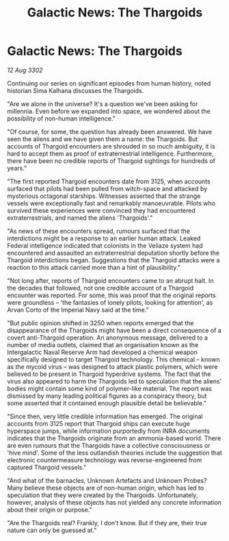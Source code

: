 :PROPERTIES:
:ID:       5c97bb96-76fd-4e86-95d5-dd6f73bcd609
:END:
#+title: Galactic News: The Thargoids
#+filetags: :galnet:

* Galactic News: The Thargoids

/12 Aug 3302/

Continuing our series on significant episodes from human history, noted historian Sima Kalhana discusses the Thargoids. 

"Are we alone in the universe? It's a question we've been asking for millennia. Even before we expanded into space, we wondered about the possibility of non-human intelligence." 

"Of course, for some, the question has already been answered. We have seen the aliens and we have given them a name: the Thargoids. But accounts of Thargoid encounters are shrouded in so much ambiguity, it is hard to accept them as proof of extraterrestrial intelligence. Furthermore, there have been no credible reports of Thargoid sightings for hundreds of years." 

"The first reported Thargoid encounters date from 3125, when accounts surfaced that pilots had been pulled from witch-space and attacked by mysterious octagonal starships. Witnesses asserted that the strange vessels were exceptionally fast and remarkably manoeuvrable. Pilots who survived these experiences were convinced they had encountered extraterrestrials, and named the aliens 'Thargoids'." 

"As news of these encounters spread, rumours surfaced that the interdictions might be a response to an earlier human attack. Leaked Federal intelligence indicated that colonists in the Veliaze system had encountered and assaulted an extraterrestrial deputation shortly before the Thargoid interdictions began. Suggestions that the Thargoid attacks were a reaction to this attack carried more than a hint of plausibility." 

"Not long after, reports of Thargoid encounters came to an abrupt halt. In the decades that followed, not one credible account of a Thargoid encounter was reported. For some, this was proof that the original reports were groundless – 'the fantasies of lonely pilots, looking for attention', as Arvan Corto of the Imperial Navy said at the time." 

"But public opinion shifted in 3250 when reports emerged that the disappearance of the Thargoids might have been a direct consequence of a covert anti-Thargoid operation. An anonymous message, delivered to a number of media outlets, claimed that an organisation known as the Intergalactic Naval Reserve Arm had developed a chemical weapon specifically designed to target Thargoid technology. This chemical – known as the mycoid virus – was designed to attack plastic polymers, which were believed to be present in Thargoid hyperdrive systems. The fact that the virus also appeared to harm the Thargoids led to speculation that the aliens' bodies might contain some kind of polymer-like material.  The report was dismissed by many leading political figures as a conspiracy theory, but some asserted that it contained enough plausible detail be believable." 

"Since then, very little credible information has emerged. The original accounts from 3125 report that Thargoid ships can execute huge hyperspace jumps, while information purportedly from INRA documents indicates that the Thargoids originate from an ammonia-based world. There are even rumours that the Thargoids have a collective consciousness or 'hive mind'. Some of the less outlandish theories include the suggestion that electronic countermeasure technology was reverse-engineered from captured Thargoid vessels." 

"And what of the barnacles, Unknown Artefacts and Unknown Probes? Many believe these objects are of non-human origin, which has led to speculation that they were created by the Thargoids. Unfortunately, however, analysis of these objects has not yielded any concrete information about their origin or purpose." 

"Are the Thargoids real? Frankly, I don't know. But if they are, their true nature can only be guessed at."
